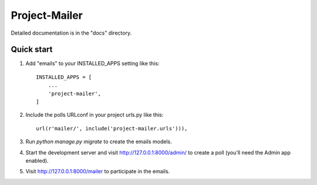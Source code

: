 ================
Project-Mailer
================


Detailed documentation is in the "docs" directory.

Quick start
-----------

1. Add "emails" to your INSTALLED_APPS setting like this::

    INSTALLED_APPS = [
        ...
        'project-mailer',
    ]

2. Include the polls URLconf in your project urls.py like this::

    url(r'mailer/', include('project-mailer.urls'))),


3. Run `python manage.py migrate` to create the emails models.

4. Start the development server and visit http://127.0.0.1:8000/admin/
   to create a poll (you'll need the Admin app enabled).

5. Visit http://127.0.0.1:8000/mailer to participate in the emails.